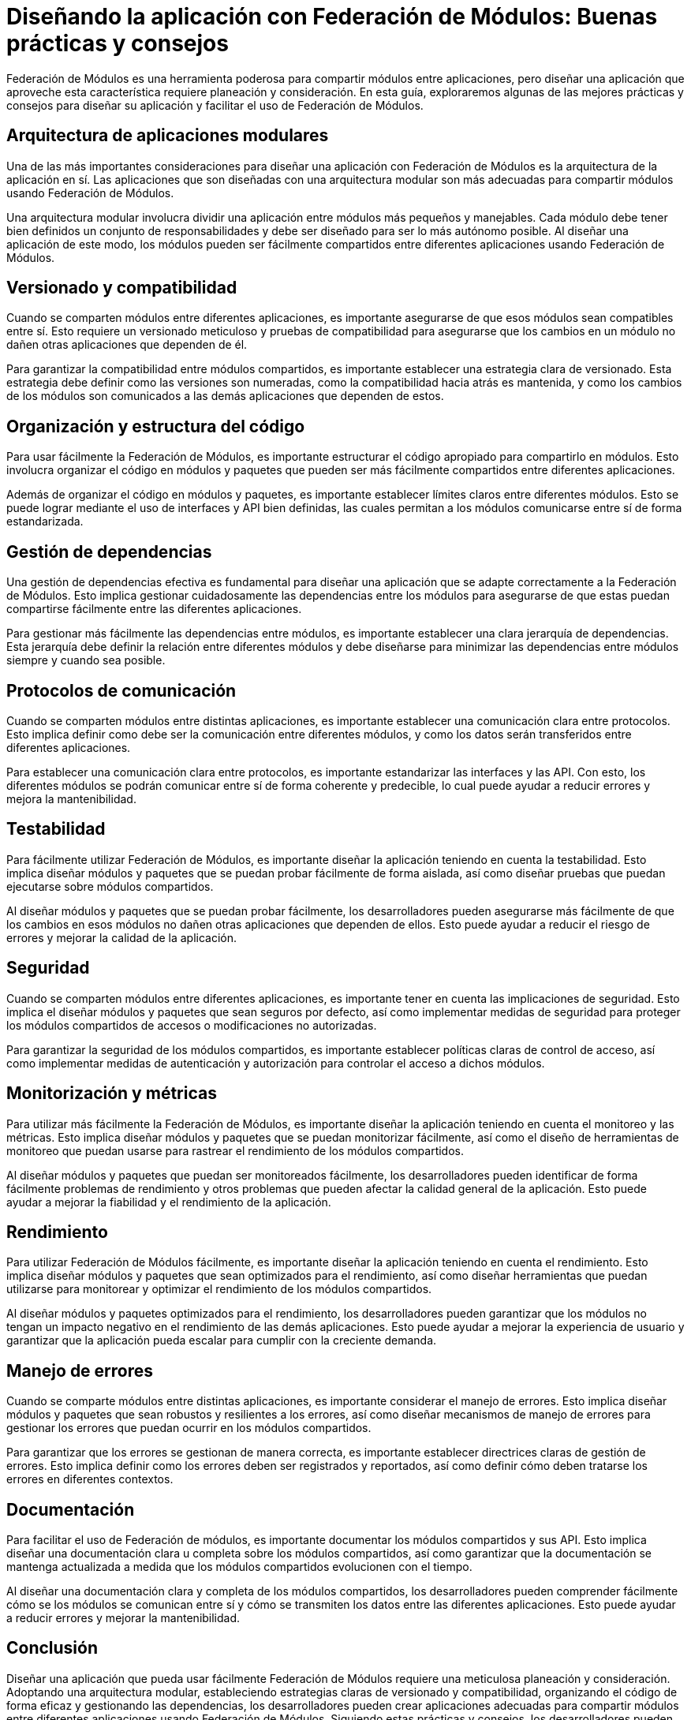 = Diseñando la aplicación con Federación de Módulos: Buenas prácticas y consejos

Federación de Módulos es una herramienta poderosa para compartir módulos entre aplicaciones, pero diseñar una aplicación que aproveche esta característica requiere planeación y consideración. En esta guía, exploraremos algunas de las mejores prácticas y consejos para diseñar su aplicación y facilitar el uso de Federación de Módulos.

== Arquitectura de aplicaciones modulares

Una de las más importantes consideraciones para diseñar una aplicación con Federación de Módulos es la arquitectura de la aplicación en sí. Las aplicaciones que son diseñadas con una arquitectura modular son más adecuadas para compartir módulos usando Federación de Módulos.

Una arquitectura modular involucra dividir una aplicación entre módulos más pequeños y manejables. Cada módulo debe tener bien definidos un conjunto de responsabilidades y debe ser diseñado para ser lo más autónomo posible. Al diseñar una aplicación de este modo, los módulos pueden ser fácilmente compartidos entre diferentes aplicaciones usando Federación de Módulos.

== Versionado y compatibilidad

Cuando se comparten módulos entre diferentes aplicaciones, es importante asegurarse de que esos módulos sean compatibles entre sí. Esto requiere un versionado meticuloso y pruebas de compatibilidad para asegurarse que los cambios en un módulo no dañen otras aplicaciones que dependen de él.

Para garantizar la compatibilidad entre módulos compartidos, es importante establecer una estrategia clara de versionado. Esta estrategia debe definir como las versiones son numeradas, como la compatibilidad hacia atrás es mantenida, y como los cambios de los módulos son comunicados a las demás aplicaciones que dependen de estos.


== Organización y estructura del código

Para usar fácilmente la Federación de Módulos, es importante estructurar el código apropiado para compartirlo en módulos. Esto involucra organizar el código en módulos y paquetes que pueden ser más fácilmente compartidos entre diferentes aplicaciones.

Además de organizar el código en módulos y paquetes, es importante establecer límites claros entre diferentes módulos. Esto se puede lograr mediante el uso de interfaces y API bien definidas, las cuales permitan a los módulos comunicarse entre sí de forma estandarizada.

== Gestión de dependencias

Una gestión de dependencias efectiva es fundamental para diseñar una aplicación que se adapte correctamente a la Federación de Módulos. Esto implica gestionar cuidadosamente las dependencias entre los módulos para asegurarse de que estas puedan compartirse fácilmente entre las diferentes aplicaciones.

Para gestionar más fácilmente las dependencias entre módulos, es importante establecer una clara jerarquía de dependencias. Esta jerarquía debe definir la relación entre diferentes módulos y debe diseñarse para minimizar las dependencias entre módulos siempre y cuando sea posible.

== Protocolos de comunicación

Cuando se comparten módulos entre distintas aplicaciones, es importante establecer una comunicación clara entre protocolos. Esto implica definir como debe ser la comunicación entre diferentes módulos, y como los datos serán transferidos entre diferentes aplicaciones.

Para establecer una comunicación clara entre protocolos, es importante estandarizar las interfaces y las API. Con esto, los diferentes módulos se podrán comunicar entre sí de forma coherente y predecible, lo cual puede ayudar a reducir errores y mejora la mantenibilidad.


== Testabilidad

Para fácilmente utilizar Federación de Módulos, es importante diseñar la aplicación teniendo en cuenta la testabilidad. Esto implica diseñar módulos y paquetes que se puedan probar fácilmente de forma aislada, así como diseñar pruebas que puedan ejecutarse sobre módulos compartidos.

Al diseñar módulos y paquetes que se puedan probar fácilmente, los desarrolladores pueden asegurarse más fácilmente de que los cambios en esos módulos no dañen otras aplicaciones que dependen de ellos. Esto puede ayudar a reducir el riesgo de errores y mejorar la calidad de la aplicación.

== Seguridad

Cuando se comparten módulos entre diferentes aplicaciones, es importante tener en cuenta las implicaciones de seguridad. Esto implica el diseñar módulos y paquetes que sean seguros por defecto, así como implementar medidas de seguridad para proteger los módulos compartidos de accesos o modificaciones no autorizadas.

Para garantizar la seguridad de los módulos compartidos, es importante establecer políticas claras de control de acceso, así como implementar medidas de autenticación y autorización para controlar el acceso a dichos módulos.

== Monitorización y métricas

Para utilizar más fácilmente la Federación de Módulos, es importante diseñar la aplicación teniendo en cuenta el monitoreo y las métricas. Esto implica diseñar módulos y paquetes que se puedan monitorizar fácilmente, así como el diseño de herramientas de monitoreo que puedan usarse para rastrear el rendimiento de los módulos compartidos.

Al diseñar módulos y paquetes que puedan ser monitoreados fácilmente, los desarrolladores pueden identificar de forma fácilmente problemas de rendimiento y otros problemas que pueden afectar la calidad general de la aplicación. Esto puede ayudar a mejorar la fiabilidad y el rendimiento de la aplicación.


== Rendimiento

Para utilizar Federación de Módulos fácilmente, es importante diseñar la aplicación teniendo en cuenta el rendimiento. Esto implica diseñar módulos y paquetes que sean optimizados para el rendimiento, así como diseñar herramientas que puedan utilizarse para monitorear y optimizar el rendimiento de los módulos compartidos.

Al diseñar módulos y paquetes optimizados para el rendimiento, los desarrolladores pueden garantizar que los módulos no tengan un impacto negativo en el rendimiento de las demás aplicaciones. Esto puede ayudar a mejorar la experiencia de usuario y garantizar que la aplicación pueda escalar para cumplir con la creciente demanda.

== Manejo de errores

Cuando se comparte módulos entre distintas aplicaciones, es importante considerar el manejo de errores. Esto implica diseñar módulos y paquetes que sean robustos y resilientes a los errores, así como diseñar mecanismos de manejo de errores para gestionar los errores que puedan ocurrir en los módulos compartidos.

Para garantizar que los errores se gestionan de manera correcta, es importante establecer directrices claras de gestión de errores. Esto implica definir como los errores deben ser registrados y reportados, así como definir cómo deben tratarse los errores en diferentes contextos.

== Documentación

Para facilitar el uso de Federación de módulos, es importante documentar los módulos compartidos y sus API. Esto implica diseñar una documentación clara u completa sobre los módulos compartidos, así como garantizar que la documentación se mantenga actualizada a medida que los módulos compartidos evolucionen con el tiempo.

Al diseñar una documentación clara y completa de los módulos compartidos, los desarrolladores pueden comprender fácilmente cómo se los módulos se comunican entre sí y cómo se transmiten los datos entre las diferentes aplicaciones. Esto puede ayudar a reducir errores y mejorar la mantenibilidad.

== Conclusión

Diseñar una aplicación que pueda usar fácilmente Federación de Módulos requiere una meticulosa planeación y consideración. Adoptando una arquitectura modular, estableciendo estrategias claras de versionado y compatibilidad, organizando el código de forma eficaz y gestionando las dependencias, los desarrolladores pueden crear aplicaciones adecuadas para compartir módulos entre diferentes aplicaciones usando Federación de Módulos. Siguiendo estas prácticas y consejos, los desarrolladores pueden aprovechar al máximo la potencia y flexibilidad de Federación de Módulos para crear aplicaciones web más modulares y flexibles.
